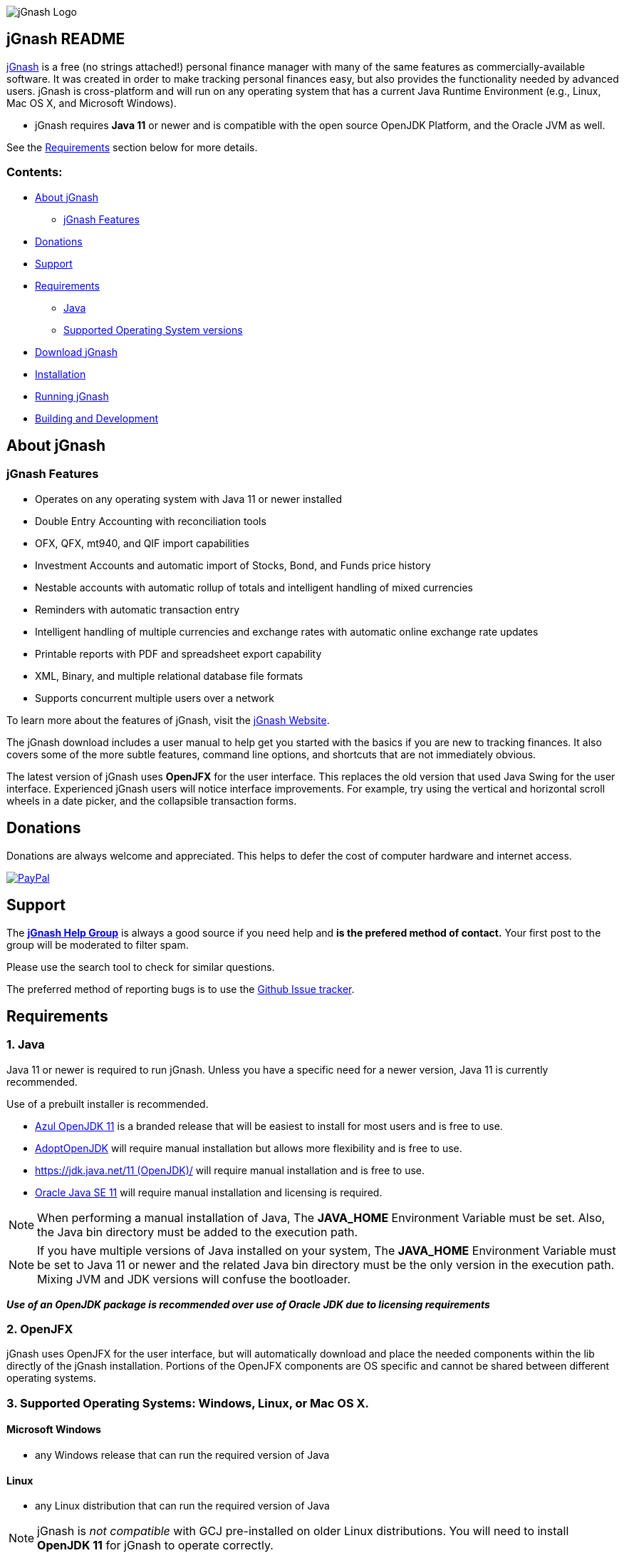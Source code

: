 image:https://jgnash.github.io/img/jgnash-logo.png[jGnash Logo]

== jGnash README

https://sourceforge.net/projects/jgnash/[jGnash] is a free (no strings attached!) personal finance manager with many
of the same features as commercially-available software. It was created in order to make tracking personal finances
easy, but also provides the functionality needed by advanced users. jGnash is cross-platform and will run on
any operating system that has a current Java Runtime Environment (e.g., Linux, Mac OS X, and Microsoft Windows).

* jGnash requires *Java 11* or newer and is compatible with the open source OpenJDK Platform, and the Oracle JVM as well.

See the <<Requirements>> section below for more details.

=== Contents:
* <<About, About jGnash>>
   - <<Features>>
* <<Donations>>
* <<Support, Support>>
* <<Requirements>>
   - <<Reqs-Java, Java>>
   - <<Reqs-OS, Supported Operating System versions>>
* <<Download>>
* <<Install, Installation>>
* <<Running, Running jGnash>>
* <<Development, Building and Development>>

[[About]]
== About jGnash

[[Features]]
=== jGnash Features

- Operates on any operating system with Java 11 or newer installed
- Double Entry Accounting with reconciliation tools
- OFX, QFX, mt940, and QIF import capabilities
- Investment Accounts and automatic import of Stocks, Bond, and Funds price history
- Nestable accounts with automatic rollup of totals and intelligent handling of mixed currencies
- Reminders with automatic transaction entry
- Intelligent handling of multiple currencies and exchange rates with automatic online exchange rate updates
- Printable reports with PDF and spreadsheet export capability
- XML, Binary, and multiple relational database file formats
- Supports concurrent multiple users over a network

To learn more about the features of jGnash, visit the https://sourceforge.net/projects/jgnash/[jGnash Website].

The jGnash download includes a user manual to help get you started with the basics if you are new to tracking finances.
It also covers some of the more subtle features, command line options, and shortcuts that are not immediately obvious.

The latest version of jGnash uses *OpenJFX* for the user interface. This replaces the old version that used Java Swing
for the user interface.  Experienced jGnash users will notice interface improvements.  For example, try using the
vertical and horizontal scroll wheels in a date picker, and the collapsible transaction forms.

[[Donations]]
== Donations

Donations are always welcome and appreciated.  This helps to defer the cost of computer hardware and internet access.

https://www.paypal.com/cgi-bin/webscr?cmd=_s-xclick&hosted_button_id=TYN4QECUL5C44[image:https://img.shields.io/badge/Donate-PayPal-green.svg[PayPal]]

[[Support]]
== Support
The *https://groups.google.com/forum/#!forum/jgnash-user[jGnash Help Group]* is
always a good source if you need help and *is the prefered method of contact.*
Your first post to the group will be moderated to filter spam.

Please use the search tool to check for similar questions.

The preferred method of reporting bugs is to use the https://github.com/ccavanaugh/jgnash/issues[Github Issue tracker].

[[Requirements]]
== Requirements

[[Reqs-Java]]
=== 1. Java

Java 11 or newer is required to run jGnash.  Unless you have a specific need
for a newer version, Java 11 is currently recommended.

Use of a prebuilt installer is recommended.

  - https://www.azul.com/downloads/zulu/[Azul OpenJDK 11] is a branded release that will be easiest to install for most users and is free to use.
  - https://adoptopenjdk.net/index.html?variant=openjdk11&jvmVariant=hotspot[AdoptOpenJDK] will require manual installation but allows more flexibility and is free to use.
  - https://jdk.java.net/11/[https://jdk.java.net/11 (OpenJDK)/] will require manual installation and is free to use.
  - https://www.oracle.com/technetwork/java/javase/downloads/index.html[Oracle Java SE 11] will require manual installation and licensing is required.

[NOTE]
When performing a manual installation of Java, The *JAVA_HOME* Environment
Variable must be set. Also, the Java bin directory must be added to the execution path.

[NOTE]
If you have multiple versions of Java installed on your system, The *JAVA_HOME* Environment
Variable must be set to Java 11 or newer and the related Java bin directory must be the only version
in the execution path. Mixing JVM and JDK versions will confuse the bootloader.

*_Use of an OpenJDK package is recommended over use of Oracle JDK due to licensing requirements_*

=== 2. OpenJFX
jGnash uses OpenJFX for the user interface, but will automatically download
and place the needed components within the lib directly of the jGnash installation.
Portions of the OpenJFX components are OS specific and cannot be shared between
different operating systems.


[[Reqs-OS]]
=== 3. Supported Operating Systems: Windows, Linux, or Mac OS X.

==== Microsoft Windows

*  any Windows release that can run the required version of Java

==== Linux

* any Linux distribution that can run the required version of Java

[NOTE]
jGnash is _not compatible_ with GCJ pre-installed on older Linux distributions.
You will need to install *OpenJDK 11* for jGnash to operate correctly.

==== Mac OS X

* Mac OS X 10.8.3 or later
* can run the required version of Java

_Be sure to read <<Install-MacOSX, the section about installing on Mac OS X>> to create the startup script._


[[Download]]
== Download jGnash

You can download jGnash from the https://sourceforge.net/projects/jgnash/files/Active%20Stable%202.x/[jGnash Download Page].   image:https://img.shields.io/sourceforge/dt/jgnash.svg["Download button", link="https://sourceforge.net/projects/jgnash/files/latest/download"]

[[Install]]
== To Install jGnash

. Install the latest version of *Java 11*  if you don't already have it installed.
_jGnash has been tested and is know to work on Java 12 through 14._

** Developers will want the complete Java Development Kit (see build instructions below.)
. Unzip all files into a directory of your choice leaving the directory structure unchanged.

[[Install-Windows]]
=== Windows Installation:

Some Windows users with restricted rights may experience write access issues *(Access is denied exception)* with jGnash
downloading the JavaFX dependencies.

Unzipping and placing jGnash into `%AppData%\jGnash` will ensure the users has proper write access.

[[Install-MacOSX]]
=== Mac OS X Installation:

. Copy the jGnash folder to `/Applications` and remove the version extension so that the final path looks like `/Applications/jGnash`.
. Create an AppleScript that will run the application:
.. Open the AppleScript Editor.

.. Create the following script:


    try
        do shell script "/Applications/jGnash/jGnash"
    end try


.. Save it as an Application called `jGnash.app` in `/Applications/jGnash`

. Instead of step 2,
 you can set the `/Applications/jGnash/jGnash` file to _Open with..._ `Terminal.app` (the Terminal application).


[[Running]]
== To Run:

Executable files are provided for Windows and UN*X users at the root of the installation directory. (These are `.exe`
and `bash shell` files, respectively). Mac OS X users will have created application launch files per
the <<Install-MacOSX, Mac installation instructions.>>

[NOTE]
jGnash will need to be restarted after the first launch of a new version.
Operating System specific files are download and a restart is required for
correct operation.

* Windows: Simply double-click on the jGnash.exe file.

* UN*X / MacOS:  Start jGnash with the provided *jGnash* Bash script.  If jGnash fails to launch, check your file
permissions and make sure they are set to be executable or use an unzip tool that preserves file permissions.

An example for UN*X users is shown below assuming you have changed to the installation directory:

[source]
----
./jGnash
----

*Mac OS X:*  Run the application file you created per the <<Install-MacOSX, Mac installation instructions.>>


[[Development]]
== Building and Development

Travis-CI Build Status image:https://travis-ci.org/ccavanaugh/jgnash.svg?branch=master["Build Status", link="https://travis-ci.org/ccavanaugh/jgnash"]

=== Development List

The https://groups.google.com/forum/#!forum/jgnash-devel[Google Groups jGnash Developer list] is the best
place to start if you have questions or ideas.  Initial posts will are moderated to prevent spam.

=== Development Tools

The IDE used for the development of jGnash is IntelliJ IDEA, but any IDE that supports a Gradle build environment should work.

image:https://github.com/jGnash/jgnash.github.io/blob/master/img/logo_IntelliJIDEA.png["IntelliJIDEA Logo", height=90, link="https://www.jetbrains.com/idea/"]


=== Building jGnash:

*Gradle* is used as the primary build system for jGnash.  The Gradle Wrapper is included (`gradlew` shell and .bat files) so that you do not need to
install Gradle.  The Wrapper will automatically download the necessary dependencies.

[NOTE]
Depending on your OS (almost always Windows and OSX) the JCE Unlimited Strength Jurisdiction Policy Files for Java
are needed for the unit tests to complete correctly.  If you do not want to install these files or are
restricted by your locale, modify the test build or disable tests.  jGnash uses encryption for client / server
communication and unit tests are performed to prevent regressions.

To build jGnash you'll need the following software installed and correctly configured on your system:

OpenJDK 11 or later.

_If you are building with a recent 64bit Linux system, you may need to enable Multilib/32 Bit support capabilities.
Otherwise, the Gradle build may fail when building the windows executables._

To create the distribution zip file, start at the main directory and run the gradle task to clean and create the distribution:

*Building on Windows:*

[source]
----
gradlew clean distZip
----

*Building on UN*X or Mac OS X:*

[source]
----
./gradlew clean distZip
----


This will run the Gradle tasks necessary to execute core tests and create the distribution file.  The distributable zip
file will be produced at the root of the build directory called jGnash-_version_-bin.zip.
